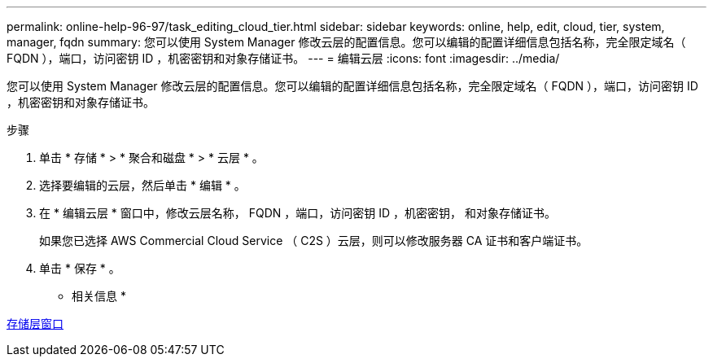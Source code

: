 ---
permalink: online-help-96-97/task_editing_cloud_tier.html 
sidebar: sidebar 
keywords: online, help, edit, cloud, tier, system, manager, fqdn 
summary: 您可以使用 System Manager 修改云层的配置信息。您可以编辑的配置详细信息包括名称，完全限定域名（ FQDN ），端口，访问密钥 ID ，机密密钥和对象存储证书。 
---
= 编辑云层
:icons: font
:imagesdir: ../media/


[role="lead"]
您可以使用 System Manager 修改云层的配置信息。您可以编辑的配置详细信息包括名称，完全限定域名（ FQDN ），端口，访问密钥 ID ，机密密钥和对象存储证书。

.步骤
. 单击 * 存储 * > * 聚合和磁盘 * > * 云层 * 。
. 选择要编辑的云层，然后单击 * 编辑 * 。
. 在 * 编辑云层 * 窗口中，修改云层名称， FQDN ，端口，访问密钥 ID ，机密密钥， 和对象存储证书。
+
如果您已选择 AWS Commercial Cloud Service （ C2S ）云层，则可以修改服务器 CA 证书和客户端证书。

. 单击 * 保存 * 。


* 相关信息 *

xref:reference_storage_tiers_window.adoc[存储层窗口]
